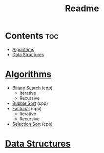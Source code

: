 #+TITLE: Readme

* Contents :toc:
- [[#algorithms][Algorithms]]
- [[#data-structures][Data Structures]]

* [[./algorithms][Algorithms]]
- [[./algorithms/binary-search.org][Binary Search]] (cpp)
  + Iterative
  + Recursive
- [[./algorithms/bubble-sort.org][Bubble Sort]] (cpp)
- [[./algorithms/factorial.org][Factorial]] (cpp)
  + Iterative
  + Recursive
- [[./algorithms/selection-sort.org][Selection Sort]] (cpp)
* [[./data-structures.org][Data Structures]]
